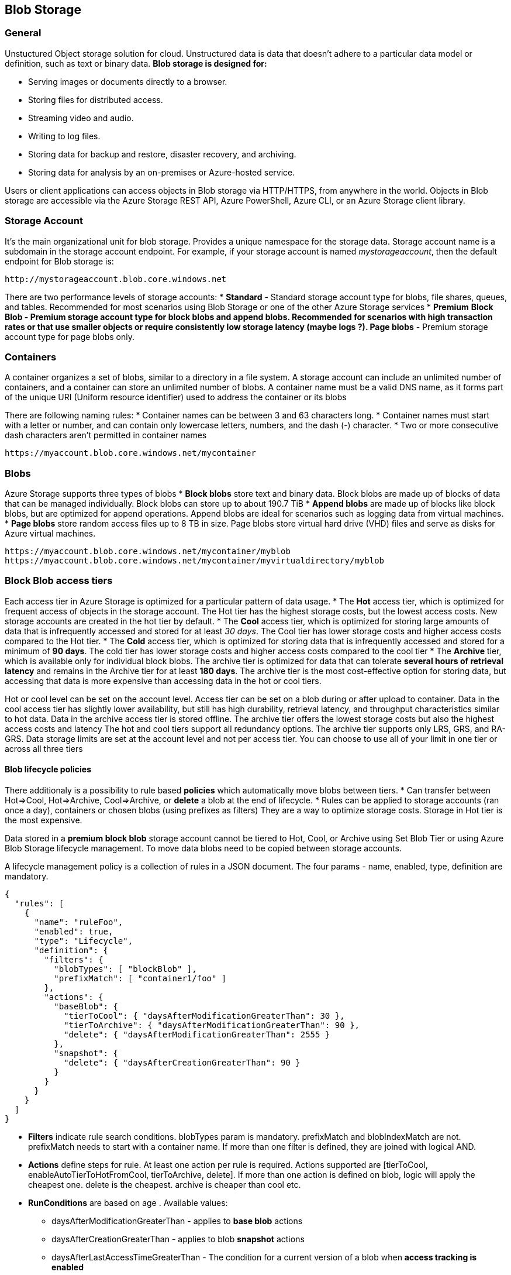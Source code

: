 == Blob Storage
:toc:

=== General

Unstuctured Object storage solution for cloud. Unstructured data is data that doesn't adhere to a particular data model or definition, such as text or binary data.
*Blob storage is designed for:*

* Serving images or documents directly to a browser.
* Storing files for distributed access.
* Streaming video and audio.
* Writing to log files.
* Storing data for backup and restore, disaster recovery, and archiving.
* Storing data for analysis by an on-premises or Azure-hosted service.

Users or client applications can access objects in Blob storage via HTTP/HTTPS, from anywhere in the world. Objects in Blob storage are accessible via the Azure Storage REST API, Azure PowerShell, Azure CLI, or an Azure Storage client library.

=== Storage Account
It's the main organizational unit for blob storage. Provides a unique namespace for the storage data.
Storage account name is a subdomain in the storage account endpoint.
For example, if your storage account is named _mystorageaccount_, then the default endpoint for Blob storage is:
----
http://mystorageaccount.blob.core.windows.net
----

There are two performance levels of storage accounts:
* *Standard* - Standard storage account type for blobs, file shares, queues, and tables. Recommended for most scenarios using Blob Storage or one of the other Azure Storage services
* *Premium*
	** *Block Blob* - Premium storage account type for block blobs and append blobs. Recommended for scenarios with high transaction rates or that use smaller objects or require consistently low storage latency (maybe logs ?).
	** *Page blobs* - Premium storage account type for page blobs only.

=== Containers
A container organizes a set of blobs, similar to a directory in a file system. A storage account can include an unlimited number of containers, and a container can store an unlimited number of blobs.
A container name must be a valid DNS name, as it forms part of the unique URI (Uniform resource identifier) used to address the container or its blobs

There are following naming rules:
* Container names can be between 3 and 63 characters long.
* Container names must start with a letter or number, and can contain only lowercase letters, numbers, and the dash (-) character.
* Two or more consecutive dash characters aren't permitted in container names

----
https://myaccount.blob.core.windows.net/mycontainer
----

=== Blobs

Azure Storage supports three types of blobs
* *Block blobs* store text and binary data. Block blobs are made up of blocks of data that can be managed individually. Block blobs can store up to about 190.7 TiB
* *Append blobs* are made up of blocks like block blobs, but are optimized for append operations. Append blobs are ideal for scenarios such as logging data from virtual machines.
* *Page blobs* store random access files up to 8 TB in size. Page blobs store virtual hard drive (VHD) files and serve as disks for Azure virtual machines.

----
https://myaccount.blob.core.windows.net/mycontainer/myblob
https://myaccount.blob.core.windows.net/mycontainer/myvirtualdirectory/myblob
----

=== Block Blob access tiers

Each access tier in Azure Storage is optimized for a particular pattern of data usage.
* The *Hot* access tier, which is optimized for frequent access of objects in the storage account. The Hot tier has the highest storage costs, but the lowest access costs. New storage accounts are created in the hot tier by default.
* The *Cool* access tier, which is optimized for storing large amounts of data that is infrequently accessed and stored for at least _30 days_. The Cool tier has lower storage costs and higher access costs compared to the Hot tier.
* The *Cold* access tier, which is optimized for storing data that is infrequently accessed and stored for a minimum of *90 days*. The cold tier has lower storage costs and higher access costs compared to the cool tier
* The *Archive* tier, which is available only for individual block blobs. The archive tier is optimized for data that can tolerate *several hours of retrieval latency* and remains in the Archive tier for at least *180 days*. The archive tier is the most cost-effective option for storing data, but accessing that data is more expensive than accessing data in the hot or cool tiers.

Hot or cool level can be set on the account level.
Access tier can be set on a blob during or after upload to container.
Data in the cool access tier has slightly lower availability, but still has high durability, retrieval latency, and throughput characteristics similar to hot data.
Data in the archive access tier is stored offline. The archive tier offers the lowest storage costs but also the highest access costs and latency
The hot and cool tiers support all redundancy options. The archive tier supports only LRS, GRS, and RA-GRS.
Data storage limits are set at the account level and not per access tier. You can choose to use all of your limit in one tier or across all three tiers

==== Blob lifecycle policies

There additionaly is a possibility to  rule based *policies* which automatically move blobs between tiers.
* Can transfer between Hot=>Cool, Hot=>Archive, Cool=>Archive, or *delete* a blob at the end of lifecycle.
* Rules can be applied to storage accounts (ran once a day), containers or chosen blobs (using prefixes as filters)
They are a way to optimize storage costs. Storage in Hot tier is the most expensive.

Data stored in a *premium block blob* storage account cannot be tiered to Hot, Cool, or Archive using Set Blob Tier or using Azure Blob Storage lifecycle management. To move data blobs need to be copied between storage accounts.

A lifecycle management policy is a collection of rules in a JSON document. The four params - name, enabled, type, definition are mandatory.

[source,json]
----
{
  "rules": [
    {
      "name": "ruleFoo",
      "enabled": true,
      "type": "Lifecycle",
      "definition": {
        "filters": {
          "blobTypes": [ "blockBlob" ],
          "prefixMatch": [ "container1/foo" ]
        },
        "actions": {
          "baseBlob": {
            "tierToCool": { "daysAfterModificationGreaterThan": 30 },
            "tierToArchive": { "daysAfterModificationGreaterThan": 90 },
            "delete": { "daysAfterModificationGreaterThan": 2555 }
          },
          "snapshot": {
            "delete": { "daysAfterCreationGreaterThan": 90 }
          }
        }
      }
    }
  ]
}
----

* *Filters* indicate rule search conditions. blobTypes param is mandatory. prefixMatch and blobIndexMatch are not. prefixMatch needs to start with a container name. If more than one filter is defined, they are joined with logical AND.
* *Actions* define steps for rule. At least one action per rule is required. Actions supported are [tierToCool, enableAutoTierToHotFromCool, tierToArchive, delete]. If more than one action is defined on blob, logic will apply the cheapest one. delete is the cheapest. archive is cheaper than cool etc.
* *RunConditions* are based on age . Available values:
	** daysAfterModificationGreaterThan - applies to *base blob* actions
	** daysAfterCreationGreaterThan - applies to blob *snapshot* actions
	** daysAfterLastAccessTimeGreaterThan - The condition for a current version of a blob when *access tracking is enabled*
	** daysAfterLastTierChangeGreaterThan - This condition applies only to *tierToArchive* actions and can be used only with the *daysAfterModificationGreaterThan* condition

Policies can be added via azure portal, azure CLI and more.

==== Rehydrating blob from archive
Archived blob is offline and cannot be read or modified. In order to read or modify it, it needs to be moved to *hot or cool* tier (rehydration) using one of the following:
* Copy it to a new blob in one of the online tiers with Copy Blob or Copy Blob from Url operation (recommended).
	** Copying a blob creates a new blob with a *different name* or to a *different container*. Original one remains unchanged.
	** Supported in the same storage account only.
	** Copying archive to archive blob is not supported.
* Change its access tier with Set Blob Tier operation.
	** Once the rehydration starts it cannot be stopped.
	** Changing its tier does not affect last modified date. If there's a lifecycle management policy that looks at last modified date it may happen that the policy will bring it back to archive.

Rehydrating blob from archive may take several hours. Microsoft recommends rehydrating larger blobs. Rehydrating smaller blobs may take longer.

A *priority* can be set on rehydration operation via _x-ms-rehydrate-priority_ header (applicable to both rehydration operations).
* Standard priority rehydration is processed in the order it was received and may take up to 15h
* High priority - prioritized over standards and _might_ complete under 1h for blobs up to 10gb

=== Azure Storage Security

Azure Storage provides a comprehensive set of security capabilities that together enable developers to build secure applications:

* All data (including metadata) written to Azure Storage is automatically encrypted using Storage Service Encryption (SSE). That applies to all resources - disks, files, queues, tables, blobs. They're encrypted regardless of storage tier and encryption cannot be disabled.
* Microsoft Entra ID and Role-Based Access Control (RBAC) are supported at no extra cost for Azure Storage for both resource management operations and data operations, as follows:
	** You can assign RBAC roles scoped to the storage account to security principals and use Microsoft Entra ID to authorize resource management operations such as key management.
	** Microsoft Entra integration is supported for blob and queue data operations. You can assign RBAC roles scoped to a subscription, resource group, storage account, or an individual container or queue to a security principal or a managed identity for Azure resources.
* Data can be secured in transit between an application and Azure by using Client-Side Encryption, HTTPS, or SMB 3.0.
* OS and data disks used by Azure virtual machines can be encrypted using Azure Disk Encryption.
* Delegated access to the data objects in Azure Storage can be granted using a shared access signature.

Encryption keys can be managed by Microsoft (as it is by default) or we can decide to manage encryption with our own keys.

=== Storing static web files

Staic website content (HTML, css, js) can be served directly from storage container named $web and is a way to serve content for pages that don't require web server to render content. This approach enables the use of serverless tech as a backend to such pages (or appservices).

*Limitations*:
* Cannot modify headers when storing static website content in storage container. That would require an azure cdn
* AuthN and AuthZ aren't supported.

In order to enable static website hosting, it's enough to change configuration on a storage account in a *Static Website* blade, provide an index file and an error page.
Setting access level from Private to Blob on a $web container does not affect how pages are served through the static website endpoint
_https://contosoblobaccount.z22.web.core.windows.net/index.html_ however the access by the blob endpoint is affected and users can access the file by both endpoints _https://contosoblobaccount.blob.core.windows.net/$web/index.html_

Static website can be available via a custom domain instead of web.core.windows.net.

=== Metadata

Containers and blobs support custom metadata, represented as HTTP headers. Metadata headers can be set on a request that creates a new container or blob resource, or on a request that explicitly creates a property on an existing resource. That can definitely be done via an api or REST call, not sure of others.
Metadata headers are name/value pairs. The format for the header is: _x-ms-meta-name:string-value_.
Names are case-insensitive. Note that metadata names preserve the case with which they were created, but are case-insensitive when set or read. If two or more metadata headers with the same name are submitted for a resource, the Blob service returns status code 400 (Bad Request).
The total size of all metadata pairs can be up to 8KB in size.
Metadata name/value pairs are *valid HTTP headers*, and so they adhere to all restrictions governing HTTP headers.

Containers and blobs also support certain standard HTTP properties. Properties and metadata are both represented as standard HTTP headers; the difference between them is in the naming of the headers. Metadata headers are named with the header prefix x-ms-meta- and a custom name. Property headers use standard HTTP header names

The standard HTTP headers supported on *containers* include:

ETag
Last-Modified

The standard HTTP headers supported on *blobs* include:

ETag
Last-Modified
Content-Length
Content-Type
Content-MD5
Content-Encoding
Content-Language
Cache-Control
Origin
Range
